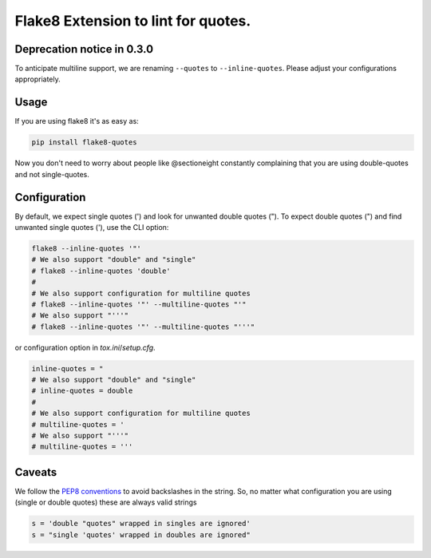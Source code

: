 Flake8 Extension to lint for quotes.
===========================================

.. image:: https://travis-ci.org/zheller/flake8-quotes.svg?branch=master
   :target: https://travis-ci.org/zheller/flake8-quotes
   :alt: Build Status

Deprecation notice in 0.3.0
---------------------------
To anticipate multiline support, we are renaming ``--quotes`` to ``--inline-quotes``. Please adjust your configurations appropriately.

Usage
-----

If you are using flake8 it's as easy as:

.. code:: shell

    pip install flake8-quotes

Now you don't need to worry about people like @sectioneight constantly
complaining that you are using double-quotes and not single-quotes.

Configuration
-------------

By default, we expect single quotes (') and look for unwanted double quotes ("). To expect double quotes (") and find unwanted single quotes ('), use the CLI option:

.. code:: shell

    flake8 --inline-quotes '"'
    # We also support "double" and "single"
    # flake8 --inline-quotes 'double'
    #
    # We also support configuration for multiline quotes
    # flake8 --inline-quotes '"' --multiline-quotes "'"
    # We also support "'''"
    # flake8 --inline-quotes '"' --multiline-quotes "'''"


or configuration option in `tox.ini`/`setup.cfg`.

.. code:: ini

    inline-quotes = "
    # We also support "double" and "single"
    # inline-quotes = double
    #
    # We also support configuration for multiline quotes
    # multiline-quotes = '
    # We also support "'''"
    # multiline-quotes = '''

Caveats
-------

We follow the `PEP8 conventions <https://www.python.org/dev/peps/pep-0008/#string-quotes>`_ to avoid backslashes in the string. So, no matter what configuration you are using (single or double quotes) these are always valid strings

.. code:: python

    s = 'double "quotes" wrapped in singles are ignored'
    s = "single 'quotes' wrapped in doubles are ignored"
